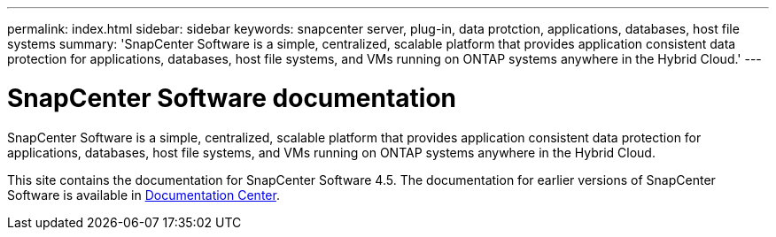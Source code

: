 ---
permalink: index.html
sidebar: sidebar
keywords: snapcenter server, plug-in, data protction, applications, databases, host file systems
summary: 'SnapCenter Software is a simple, centralized, scalable platform that provides application consistent data protection for applications, databases, host file systems, and VMs running on ONTAP systems anywhere in the Hybrid Cloud.'
---

= SnapCenter Software documentation
:icons: font
:imagesdir: ../media/

[.lead]
SnapCenter Software is a simple, centralized, scalable platform that provides application consistent data protection for applications, databases, host file systems, and VMs running on ONTAP systems anywhere in the Hybrid Cloud.

This site contains the documentation for SnapCenter Software 4.5. The documentation for earlier versions of SnapCenter Software is available in https://docs.netapp.com/ocsc-44/topic/com.netapp.ndc.ocsc-vers/GUID-C35C3D6E-1833-4F73-AE09-38137FC69F8C.html[Documentation Center^].
